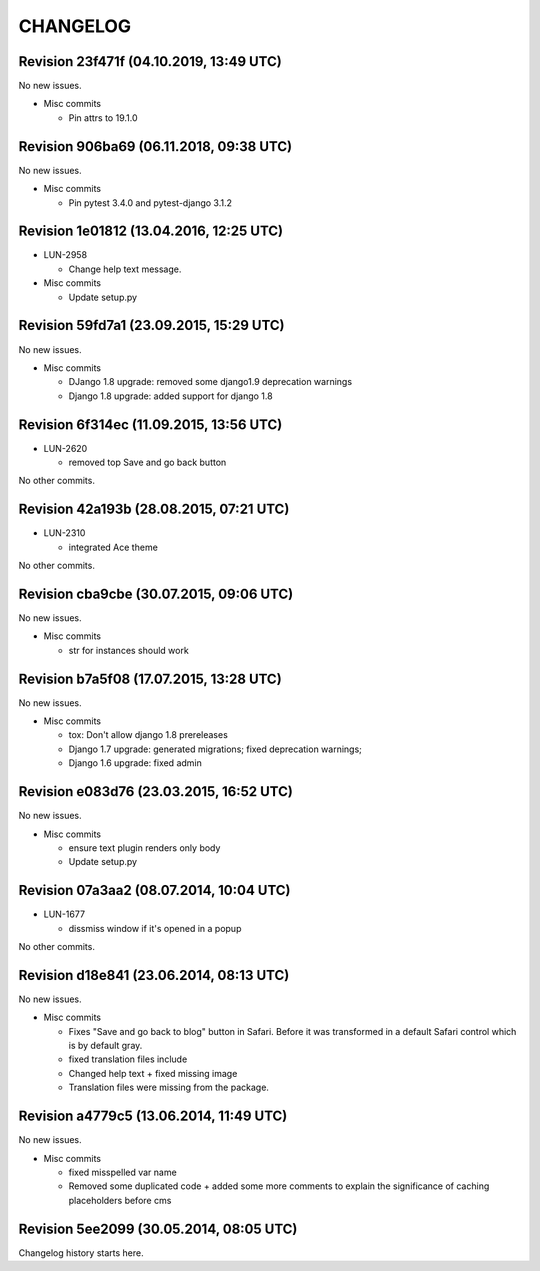 CHANGELOG
=========

Revision 23f471f (04.10.2019, 13:49 UTC)
----------------------------------------

No new issues.

* Misc commits

  * Pin attrs to 19.1.0

Revision 906ba69 (06.11.2018, 09:38 UTC)
----------------------------------------

No new issues.

* Misc commits

  * Pin pytest 3.4.0 and pytest-django 3.1.2

Revision 1e01812 (13.04.2016, 12:25 UTC)
----------------------------------------

* LUN-2958

  * Change help text message.

* Misc commits

  * Update setup.py

Revision 59fd7a1 (23.09.2015, 15:29 UTC)
----------------------------------------

No new issues.

* Misc commits

  * DJango 1.8 upgrade: removed some django1.9 deprecation warnings
  * Django 1.8 upgrade: added support for django 1.8

Revision 6f314ec (11.09.2015, 13:56 UTC)
----------------------------------------

* LUN-2620

  * removed top Save and go back button

No other commits.

Revision 42a193b (28.08.2015, 07:21 UTC)
----------------------------------------

* LUN-2310

  * integrated Ace theme

No other commits.

Revision cba9cbe (30.07.2015, 09:06 UTC)
----------------------------------------

No new issues.

* Misc commits

  * str for instances should work

Revision b7a5f08 (17.07.2015, 13:28 UTC)
----------------------------------------

No new issues.

* Misc commits

  * tox: Don't allow django 1.8 prereleases
  * Django 1.7 upgrade: generated migrations; fixed deprecation warnings;
  * Django 1.6 upgrade: fixed admin

Revision e083d76 (23.03.2015, 16:52 UTC)
----------------------------------------

No new issues.

* Misc commits

  * ensure text plugin renders only body
  * Update setup.py

Revision 07a3aa2 (08.07.2014, 10:04 UTC)
----------------------------------------

* LUN-1677

  * dissmiss window if it's opened in a popup

No other commits.

Revision d18e841 (23.06.2014, 08:13 UTC)
----------------------------------------

No new issues.

* Misc commits

  * Fixes "Save and go back to blog" button in Safari. Before it was transformed in a default Safari control which is by default gray.
  * fixed translation files include
  * Changed help text + fixed missing image
  * Translation files were missing from the package.

Revision a4779c5 (13.06.2014, 11:49 UTC)
----------------------------------------

No new issues.

* Misc commits

  * fixed misspelled var name
  * Removed some duplicated code + added some more comments to explain the significance of caching placeholders before cms

Revision 5ee2099 (30.05.2014, 08:05 UTC)
----------------------------------------

Changelog history starts here.
